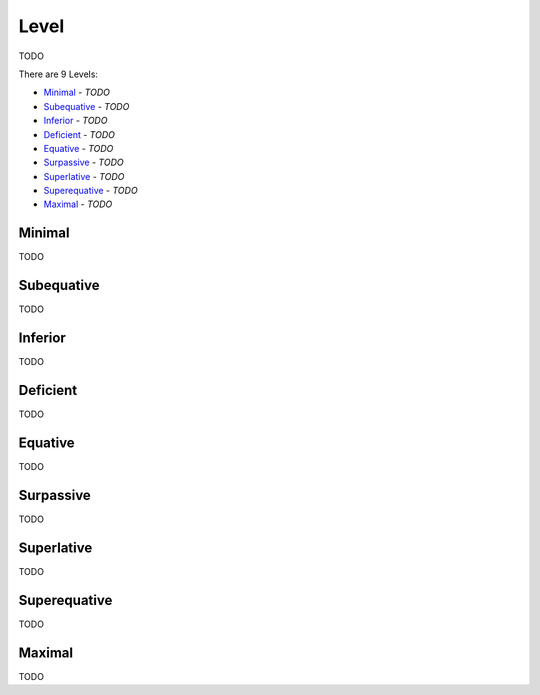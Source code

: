 Level
-----

TODO

There are 9 Levels:

- `Minimal`_ - *TODO*
- `Subequative`_ - *TODO*
- `Inferior`_ - *TODO*
- `Deficient`_ - *TODO*
- `Equative`_ - *TODO*
- `Surpassive`_ - *TODO*
- `Superlative`_ - *TODO*
- `Superequative`_ - *TODO*
- `Maximal`_ - *TODO*

Minimal
^^^^^^^

TODO

Subequative
^^^^^^^^^^^

TODO

Inferior
^^^^^^^^

TODO

Deficient
^^^^^^^^^

TODO

Equative
^^^^^^^^

TODO

Surpassive
^^^^^^^^^^

TODO

Superlative
^^^^^^^^^^^

TODO

Superequative
^^^^^^^^^^^^^

TODO

Maximal
^^^^^^^

TODO

